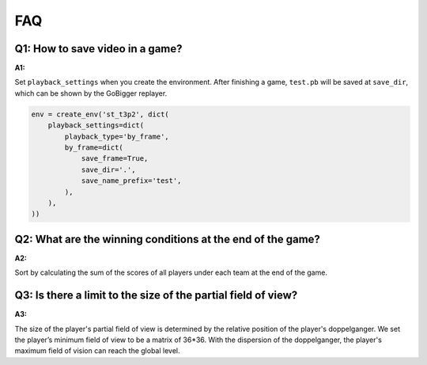 FAQ
##############


Q1: How to save video in a game?
***********************************

:A1:

Set ``playback_settings`` when you create the environment. After finishing a game, ``test.pb`` will be saved at ``save_dir``, which can be shown by the GoBigger replayer.

.. code-block::
    
    env = create_env('st_t3p2', dict(
        playback_settings=dict(
            playback_type='by_frame',
            by_frame=dict(
                save_frame=True,
                save_dir='.',
                save_name_prefix='test',
            ),
        ),
    ))



Q2: What are the winning conditions at the end of the game?
**********************************************************************

:A2:

Sort by calculating the sum of the scores of all players under each team at the end of the game.


Q3: Is there a limit to the size of the partial field of view?
**********************************************************************

:A3:

The size of the player's partial field of view is determined by the relative position of the player's doppelganger. We set the player’s minimum field of view to be a matrix of 36*36. With the dispersion of the doppelganger, the player's maximum field of vision can reach the global level.
